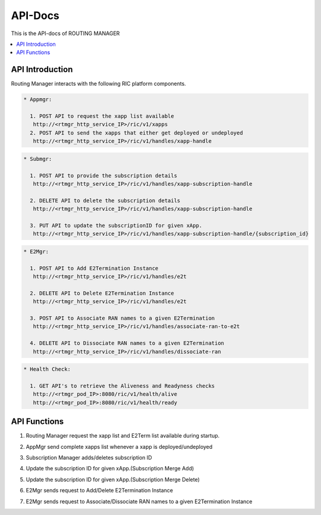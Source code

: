 ..  Copyright (c) 2019 AT&T Intellectual Property.
..  Copyright (c) 2019 Nokia.
..
..  Licensed under the Creative Commons Attribution 4.0 International
..  Public License (the "License"); you may not use this file except
..  in compliance with the License. You may obtain a copy of the License at
..
..    https://creativecommons.org/licenses/by/4.0/
..
..  Unless required by applicable law or agreed to in writing, documentation
..  distributed under the License is distributed on an "AS IS" BASIS,
..  WITHOUT WARRANTIES OR CONDITIONS OF ANY KIND, either express or implied.
..
..  See the License for the specific language governing permissions and
..  limitations under the License.
..


API-Docs
========

This is the API-docs of ROUTING MANAGER 

.. contents::
   :depth: 3
   :local:

.. note


API Introduction
-----------------
Routing Manager interacts with the following RIC platform components.

.. code::

   * Appmgr:

     1. POST API to request the xapp list available
      http://<rtmgr_http_service_IP>/ric/v1/xapps
     2. POST API to send the xapps that either get deployed or undeployed
      http://<rtmgr_http_service_IP>/ric/v1/handles/xapp-handle
             

.. code::   

   * Submgr:

     1. POST API to provide the subscription details 
      http://<rtmgr_http_service_IP>/ric/v1/handles/xapp-subscription-handle

     2. DELETE API to delete the subscription details
      http://<rtmgr_http_service_IP>/ric/v1/handles/xapp-subscription-handle

     3. PUT API to update the subscriptionID for given xApp.
      http://<rtmgr_http_service_IP>/ric/v1/handles/xapp-subscription-handle/{subscription_id}

.. code::    

   * E2Mgr:

     1. POST API to Add E2Termination Instance
      http://<rtmgr_http_service_IP>/ric/v1/handles/e2t

     2. DELETE API to Delete E2Termination Instance
      http://<rtmgr_http_service_IP>/ric/v1/handles/e2t 

     3. POST API to Associate RAN names to a given E2Termination
      http://<rtmgr_http_service_IP>/ric/v1/handles/associate-ran-to-e2t

     4. DELETE API to Dissociate RAN names to a given E2Termination
      http://<rtmgr_http_service_IP>/ric/v1/handles/dissociate-ran

.. code::    

   * Health Check:

     1. GET API's to retrieve the Aliveness and Readyness checks
      http://<rtmgr_pod_IP>:8080/ric/v1/health/alive
      http://<rtmgr_pod_IP>:8080/ric/v1/health/ready
       


API Functions
-------------
1. Routing Manager request the xapp list and E2Term list available during startup.

.. image:: images/rtmgr_startup.png
   :width: 600

2. AppMgr send complete xapps list whenever a xapp is deployed/undeployed

.. image:: images/rtmgr_appmgr_cn.png
   :width: 600

3. Subscription Manager adds/deletes subscription ID 

.. image:: images/rtmgr_submgr_add_delete.png
   :width: 600

4. Update the subscription ID for given xApp.(Subscription Merge Add)

.. image:: images/rtmgr_submgr_merge_add.png
   :width: 600

5. Update the subscription ID for given xApp.(Subscription Merge Delete)

.. image:: images/rtmgr_submgr_merge_delete.png
   :width: 600

6. E2Mgr sends request to Add/Delete E2Termination Instance

.. image:: images/rtmgr_create_delete_e2t.png
   :width: 600

7. E2Mgr sends request to Associate/Dissociate RAN names to a given E2Termination Instance

.. image:: images/rtmgr_ass_dis_e2t.png
   :width: 600


